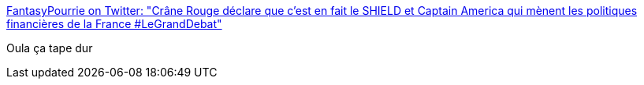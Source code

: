 :jbake-type: post
:jbake-status: published
:jbake-title: FantasyPourrie on Twitter: "Crâne Rouge déclare que c'est en fait le SHIELD et Captain America qui mènent les politiques financières de la France #LeGrandDebat"
:jbake-tags: politique,humour,france,_mois_avr.,_année_2017
:jbake-date: 2017-04-05
:jbake-depth: ../
:jbake-uri: shaarli/1491374525000.adoc
:jbake-source: https://nicolas-delsaux.hd.free.fr/Shaarli?searchterm=https%3A%2F%2Ftwitter.com%2FFantasyPourrie%2Fstatus%2F849353948691673092&searchtags=politique+humour+france+_mois_avr.+_ann%C3%A9e_2017
:jbake-style: shaarli

https://twitter.com/FantasyPourrie/status/849353948691673092[FantasyPourrie on Twitter: "Crâne Rouge déclare que c'est en fait le SHIELD et Captain America qui mènent les politiques financières de la France #LeGrandDebat"]

Oula ça tape dur
